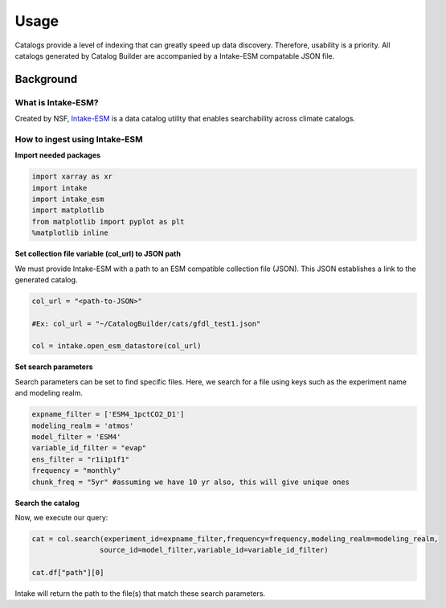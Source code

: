 Usage
============

Catalogs provide a level of indexing that can greatly speed up data discovery. Therefore, usability is a priority. All catalogs generated by Catalog Builder are accompanied by a Intake-ESM compatable JSON file. 

Background
__________



What is Intake-ESM?
-------------------

Created by NSF, `Intake-ESM <https://intake-esm.readthedocs.io/en/stable/index.html>`_ is a data catalog utility that enables searchability across climate catalogs.

How to ingest using Intake-ESM
------------------------------

**Import needed packages**


.. code-block:: python

 import xarray as xr
 import intake
 import intake_esm
 import matplotlib
 from matplotlib import pyplot as plt
 %matplotlib inline

**Set collection file variable (col_url) to JSON path**

We must provide Intake-ESM with a path to an ESM compatible collection file (JSON). This JSON establishes a link to the generated catalog. 

.. code-block:: python
 
 col_url = "<path-to-JSON>"

 #Ex: col_url = "~/CatalogBuilder/cats/gfdl_test1.json"

 col = intake.open_esm_datastore(col_url)

**Set search parameters**

Search parameters can be set to find specific files. Here, we search for a file using keys such as the experiment name and modeling realm. 

.. code-block:: python

 expname_filter = ['ESM4_1pctCO2_D1']
 modeling_realm = 'atmos'
 model_filter = 'ESM4'
 variable_id_filter = "evap"
 ens_filter = "r1i1p1f1"
 frequency = "monthly"
 chunk_freq = "5yr" #assuming we have 10 yr also, this will give unique ones

**Search the catalog**

Now, we execute our query:

.. code-block:: python

 cat = col.search(experiment_id=expname_filter,frequency=frequency,modeling_realm=modeling_realm,
                 source_id=model_filter,variable_id=variable_id_filter)

 cat.df["path"][0]

Intake will return the path to the file(s) that match these search parameters.


